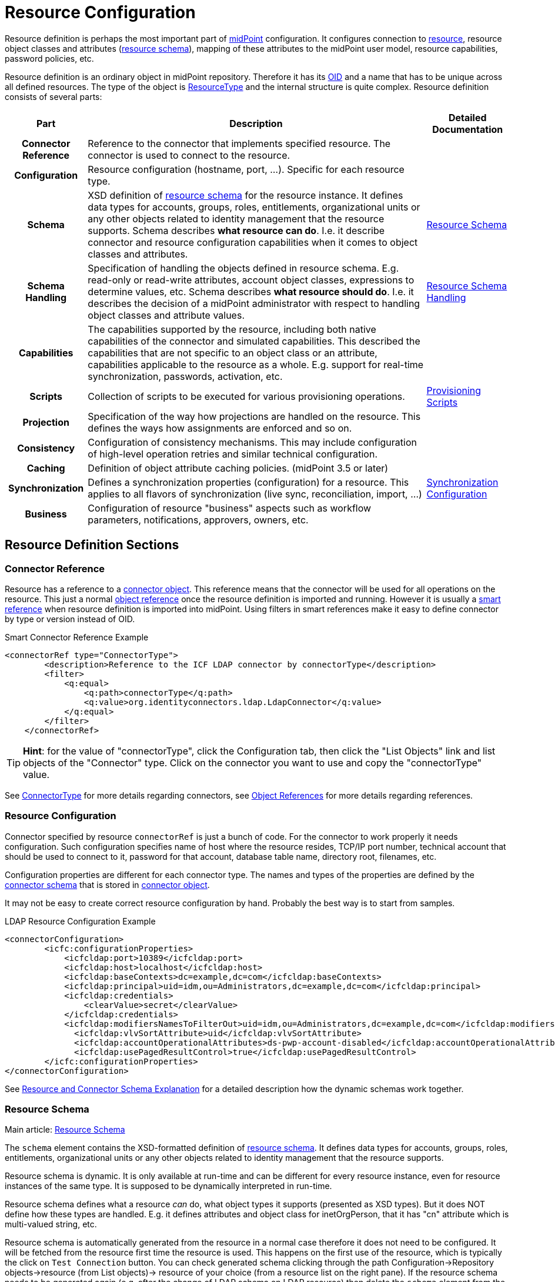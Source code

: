 = Resource Configuration
:page-wiki-name: Resource Configuration
:page-wiki-id: 7307276
:page-wiki-metadata-create-user: semancik
:page-wiki-metadata-create-date: 2013-01-11T21:05:06.201+01:00
:page-wiki-metadata-modify-user: semancik
:page-wiki-metadata-modify-date: 2017-06-29T10:37:26.952+02:00
:page-upkeep-status: red
:page-toc: top

Resource definition is perhaps the most important part of link:https://evolveum.com/midpoint[midPoint] configuration.
It configures connection to xref:/glossary/[resource], resource object classes and attributes (xref:/midpoint/reference/resources/resource-schema/[resource schema]), mapping of these attributes to the midPoint user model, resource capabilities, password policies, etc.

Resource definition is an ordinary object in midPoint repository.
Therefore it has its xref:/midpoint/devel/prism/concepts/object-identifier/[OID] and a name that has to be unique across all defined resources.
The type of the object is xref:/midpoint/architecture/archive/data-model/midpoint-common-schema/resourcetype/[ResourceType] and the internal structure is quite complex.
Resource definition consists of several parts:

[%autowidth,cols="h,1,1"]
|===
| Part | Description | Detailed Documentation

| Connector Reference
| Reference to the connector that implements specified resource.
The connector is used to connect to the resource.
|


| Configuration
| Resource configuration (hostname, port, ...). Specific for each resource type.
|


| Schema
| XSD definition of xref:/midpoint/reference/resources/resource-schema/[resource schema] for the resource instance.
It defines data types for accounts, groups, roles, entitlements, organizational units or any other objects related to identity management that the resource supports.
Schema describes *what resource can do*. I.e. it describe connector and resource configuration capabilities when it comes to object classes and attributes.
| xref:/midpoint/reference/resources/resource-schema/[Resource Schema]


| Schema Handling
| Specification of handling the objects defined in resource schema.
E.g. read-only or read-write attributes, account object classes, expressions to determine values, etc.
Schema describes *what resource should do*. I.e. it describes the decision of a midPoint administrator with respect to handling object classes and attribute values.
| xref:/midpoint/reference/resources/resource-configuration/schema-handling/[Resource Schema Handling]


| Capabilities
| The capabilities supported by the resource, including both native capabilities of the connector and simulated capabilities.
This described the capabilities that are not specific to an object class or an attribute, capabilities applicable to the resource as a whole.
E.g. support for real-time synchronization, passwords, activation, etc.
|


| Scripts
| Collection of scripts to be executed for various provisioning operations.
| xref:/midpoint/reference/resources/provisioning-scripts/[Provisioning Scripts]


| Projection
| Specification of the way how projections are handled on the resource.
This defines the ways how assignments are enforced and so on.
|


| Consistency
| Configuration of consistency mechanisms.
This may include configuration of high-level operation retries and similar technical configuration.
|


| Caching
| Definition of object attribute caching policies.
(midPoint 3.5 or later)
|


| Synchronization
| Defines a synchronization properties (configuration) for a resource.
This applies to all flavors of synchronization (live sync, reconciliation, import, ...)
| xref:/midpoint/reference/resources/resource-configuration/synchronization/[Synchronization Configuration]


| Business
| Configuration of resource "business" aspects such as workflow parameters, notifications, approvers, owners, etc.
|


|===

== Resource Definition Sections

=== Connector Reference

Resource has a reference to a xref:/midpoint/architecture/archive/data-model/midpoint-common-schema/connectortype/[connector object]. This reference means that the connector will be used for all operations on the resource.
This just a normal xref:/midpoint/reference/schema/object-references/[object reference] once the resource definition is imported and running.
However it is usually a xref:/midpoint/reference/schema/object-references/[smart reference] when resource definition is imported into midPoint.
Using filters in smart references make it easy to define connector by type or version instead of OID.

.Smart Connector Reference Example
[source,xml]
----
<connectorRef type="ConnectorType">
        <description>Reference to the ICF LDAP connector by connectorType</description>
        <filter>
            <q:equal>
                <q:path>connectorType</q:path>
                <q:value>org.identityconnectors.ldap.LdapConnector</q:value>
            </q:equal>
        </filter>
    </connectorRef>

----

[TIP]
====
*Hint*: for the value of "connectorType", click the Configuration tab, then click the "List Objects" link and list objects of the "Connector" type.
Click on the connector you want to use and copy the "connectorType" value.

====

See xref:/midpoint/architecture/archive/data-model/midpoint-common-schema/connectortype/[ConnectorType] for more details regarding connectors, see xref:/midpoint/reference/schema/object-references/[Object References] for more details regarding references.

=== Resource Configuration

Connector specified by resource `connectorRef` is just a bunch of code.
For the connector to work properly it needs configuration.
Such configuration specifies name of host where the resource resides, TCP/IP port number, technical account that should be used to connect to it, password for that account, database table name, directory root, filenames, etc.

Configuration properties are different for each connector type.
The names and types of the properties are defined by the xref:/midpoint/reference/resources/resource-schema/explanation/[connector schema] that is stored in xref:/midpoint/architecture/archive/data-model/midpoint-common-schema/connectortype/[connector object].

It may not be easy to create correct resource configuration by hand.
Probably the best way is to start from samples.

.LDAP Resource Configuration Example
[source,xml]
----
<connectorConfiguration>
        <icfc:configurationProperties>
            <icfcldap:port>10389</icfcldap:port>
            <icfcldap:host>localhost</icfcldap:host>
            <icfcldap:baseContexts>dc=example,dc=com</icfcldap:baseContexts>
            <icfcldap:principal>uid=idm,ou=Administrators,dc=example,dc=com</icfcldap:principal>
            <icfcldap:credentials>
                <clearValue>secret</clearValue>
            </icfcldap:credentials>
            <icfcldap:modifiersNamesToFilterOut>uid=idm,ou=Administrators,dc=example,dc=com</icfcldap:modifiersNamesToFilterOut>
              <icfcldap:vlvSortAttribute>uid</icfcldap:vlvSortAttribute>
              <icfcldap:accountOperationalAttributes>ds-pwp-account-disabled</icfcldap:accountOperationalAttributes>
              <icfcldap:usePagedResultControl>true</icfcldap:usePagedResultControl>
        </icfc:configurationProperties>
</connectorConfiguration>

----

See xref:/midpoint/reference/resources/resource-schema/explanation/[Resource and Connector Schema Explanation] for a detailed description how the dynamic schemas work together.

=== Resource Schema

Main article: xref:/midpoint/reference/resources/resource-schema/[Resource Schema]

The `schema` element contains the XSD-formatted definition of xref:/midpoint/reference/resources/resource-schema/[resource schema]. It defines data types for accounts, groups, roles, entitlements, organizational units or any other objects related to identity management that the resource supports.

Resource schema is dynamic.
It is only available at run-time and can be different for every resource instance, even for resource instances of the same type.
It is supposed to be dynamically interpreted in run-time.

Resource schema defines what a resource _can_ do, what object types it supports (presented as XSD types).
But it does NOT define how these types are handled.
E.g. it defines attributes and object class for inetOrgPerson, that it has "cn" attribute which is multi-valued string, etc.

Resource schema is automatically generated from the resource in a normal case therefore it does not need to be configured.
It will be fetched from the resource first time the resource is used.
This happens on the first use of the resource, which is typically the click on `Test Connection` button.
You can check generated schema clicking through the path Configuration->Repository objects->resource (from List objects)-> resource of your choice (from a resource list on the right pane).
If the resource schema needs to be generated again (e.g. after the change of LDAP schema on LDAP resource) then delete the `schema` element from the resource definition.
The schema will be generated anew on the next use of that resource.
Resource schema also contains caching metadata that are generated at the same time a schema is generated.
There are used for internal midPoint optimizations.

.LDAP Resource Schema Example (simplified)
[source,xml]
----
<schema>
        <cachingMetadata>
            <retrievalTimestamp>2012-03-20T13:02:29.275+01:00</retrievalTimestamp>
            <serialNumber>1798eed6def9f54c-3d4bce63faa79272</serialNumber>
        </cachingMetadata>
        <definition>
            <xsd:schema elementFormDefault="qualified"
                    targetNamespace="http://midpoint.evolveum.com/xml/ns/public/resource/instance-2"
                    xmlns:icfs="http://midpoint.evolveum.com/xml/ns/public/connector/icf-1/resource-schema-2" ...>
                <xsd:complexType name="AccountObjectClass">
                    <xsd:annotation>
                        <xsd:appinfo>
                            <ra:resourceObject/>
                            <ra:identifier>icfs:uid</ra:identifier>
                            <ra:displayNameAttribute>icfs:name</ra:displayNameAttribute>
                            <ra:namingAttribute>icfs:name</ra:namingAttribute>
                            <ra:nativeObjectClass>__ACCOUNT__</ra:nativeObjectClass>
                            <ra:account/>
                            <ra:default/>
                        </xsd:appinfo>
                    </xsd:annotation>
                    <xsd:sequence>
                        <xsd:element maxOccurs="unbounded" name="cn" type="xsd:string" />
                        <xsd:element ref="icfs:name" />
                        <xsd:element ref="icfs:uid" minOccurs="0"/>
                        <xsd:element minOccurs="0" ref="icfs:password" />
                        <xsd:element maxOccurs="unbounded" minOccurs="0" name="givenName" type="xsd:string" />
                        <xsd:element maxOccurs="unbounded" name="sn" type="xsd:string" />
                        ...
                    </xsd:sequence>
                </xsd:complexType>
                <xsd:complexType name="GroupObjectClass">
                    ...
                </xsd:complexType>
                ...
        </xsd:schema>
      </definition>
    </schema>

----

Please note that while you can see most of the original LDAP attributes there (`cn`, `sn`, `givenName`, ...) some of the attributes are not really from LDAP (`icfs:name`, `icfs:uid`). These attributes are built-in xref:/connectors/connid/1.x/openicf/[OpenICF] attributes.
While we always prefer to use native attribute names it is not practical in this case as ICF hides the attributes from midPoint.
Similarly for the `inetOrgPerson` objectclass versus ICF `ACCOUNT`{}objectclass (see xref:/connectors/connid/1.x/icf-issues/[ICF Issues] for more details).

See xref:/midpoint/reference/resources/resource-schema/[Resource Schema] for more details.
See xref:/midpoint/reference/resources/resource-schema/explanation/[Resource and Connector Schema Explanation] for a detailed description how the dynamic schemas work together.

=== Schema Handling

Main article: xref:/midpoint/reference/resources/resource-configuration/schema-handling/[Resource Schema Handling]

Specification of handling the objects defined in resource schema.
E.g. read-only or read-write attributes, account object classes, expressions to determine values, etc.

Schema handling specifies decisions of an IDM administrator how the resource schema should be used, e.g. what object types to use for an account, how to setup the attributes, how to deal with passwords, etc.
Schema handling is the part of resource definition that takes the most of the administrator attention.
It is the place where resource behavior can be customized.
Schema handling also influences how the resource will be presented in the GUI, e.g. it sets display names for attributes and account types.

There is a separate access limitation configuration for each resource attribute supported by the resource schema:

* *create*: the attribute can be set when creating a resource account.
Useful for attributes that can be set only once.

* *update*: the attribute can be set when creating a resource account.

* *read*: the attribute is read-only and can't be modified.

By default, no access limitation is enforced (create, update, read).

There is a separate outbound/inbound configuration for each resource attribute supported by the resource schema.

The *outbound* configuration specifies how to transform the attribute value from midPoint on the fly before it is sent to resource attribute.
The modification value can use other attribute values, constants or anything that can be achieved by an xref:/midpoint/reference/expressions/expressions/[expression]. For example you may wish to set the resource's "fullname" attribute to the uppercase value of midPoint's "fullName" attribute.
The outbound is what you use for *provisioning*.

The *inbound* configuration specifies where (to which midPoint attribute) to store the resource attribute value and optionally, how to transform it.
For example, you may wish to store the resource's "full_name_attr" attribute value to midPoint's "fullName" attribute without modification.
The inbound is what you use for *synchronization*. Please note that there are multiple xref:/midpoint/reference/synchronization/introduction/[Synchronization Flavors] and this configuration applies to all of them.

There is an optional <strength> argument to specify if an existing attribute value should be replaced:

* *weak*: the expression will be evaluated only if there is no value of the attribute on the target side

* *strong*: the expression will be evaluated (this is the default value)

The following example is from the OpenDJ advanced sync sample.
The configuration for "sn" (surname) resource attribute is configured as follows:

* the resource "sn" attribute can be modified with no limitation

* the value of the resource "sn" attribute will be automatically set from midPoint's "familyName" attribute value ($i:user/i:familyName) when provisioning (outbound)

* the value of the resource "sn" attribute will be automatically set to midPoint's "familyName" attribute (i:familyName) when synchronizing (inbound)

[source,xml]
----
<attribute>
        <ref>ri:sn</ref>
        <displayName>Surname</displayName>
        <access>create</access>
        <access>read</access>
        <access>update</access>
        <outbound>
            <source>
                 <!-- The path can be shortened like this. $user is a default source "context" in outbound -->
                 <path>familyName</path>
            </source>
        </outbound>
        <inbound>
            <target>
                     <!-- The path can be shortened like this. $user is a default target "context" in inbound -->
                   <path>familyName</path>
            </target>
        </inbound>
    </attribute>

----

The following example is from the OpenDJ advanced sync sample.
The configuration for "description" resource attribute is configured as follows:

* the resource attribute "description" can be modified with no limitation

* the value of the resource attribute "description" will be automatically set to a constant "Created by IDM" when provisioning (outbound), but only if the resource attribute has no value yet (<strength>weak</strength>)

* no inbound expression is used: the "description" resource attribute will not be synchronized to any midPoint attribute when synchronizing

[source,xml]
----
<attribute>
        <ref>ri:description</ref>
    <outbound>
            <strength>weak</strength>
        <expression>
            <description>Expression that assigns a fixed value</description>
            <value>Created by IDM</value>
        </expression>
    </outbound>
</attribute>

----

See xref:/midpoint/reference/resources/resource-configuration/schema-handling/[Resource Schema Handling] for more detailed explanation.


==== _NAME_ and _UID_ Special Attributes

There are two special attributes: "icfs:name" mapped to ICF pass:[__NAME__] attribute and "icfs:uid" mapped to ICF pass:[__UID__] attribute.
Please do not confuse them with "ri:name" and/or "ri:uid" attributes.

[%autowidth]
|===
| Attribute Name | ICF Attribute Name | Description

| icfs:name
| pass:[__NAME__]
| Unique, mutable account identifier, e.g. Distinguished Name in hierarchical systems like LDAP or a login name in flat resources


| icfs:uid
| pass:[__UID__]
| Unique, immutable account identifier, e.g. Entry UUID in LDAP (not created by you, but generated by LDAP server)


|===

For some resources (connectors) the pass:[__NAME__] and pass:[__UID__] attributes are equivalent.

As a rule of thumb, you can configure an outbound expression for "icfs:name" to define an account identifier (e.g. LDAP's DN attribute).
After the account is created, "icfs:uid" attribute may be used internally for unique resource account identification, but this attribute will be read-only.
There is no need for outbound/inbound expressions for "icfs:uid" attribute.
Change in the "icfs:name" attribute will cause the renaming of the account.

The following is an example of "icf:uid" attribute configuration from OpenDJ advanced sync sample:

* the attribute is read-only

* there are no outbound/inbound expressions

[source,xml]
----
<attribute>
    <ref>icfs:uid</ref>
    <displayName>Entry UUID</displayName>
    <access>read</access>
</attribute>

----

The following is an example of "icfs:name" attribute configuration from OpenDJ advanced sync sample:

* the attribute "icfs:name" can be only created and read (no modification)

* the value of the "icfs:name" attribute will be automatically set to a concatenation of user's login name in midPoint and a static suffix, but only if the resource attribute has no value yet (<strength>weak</strength>)

* no inbound expression is used: the "icfs:name" attribute will not be synchronized to any midPoint attribute when synchronizing

[source,xml]
----
<attribute>
        <ref>icfs:name</ref>
    <displayName>Distinguished Name</displayName>
    <access>create</access>
    <access>read</access>
    <outbound>
        <strength>weak</strength>
        <source>
            <path>$user/name</path>
        </source>
        <expression>
            <script>
                <!-- No explicit script language was specified. It means that this is Groovy -->
                <code>
                    'uid=' + name + iterationToken + ',ou=people,dc=example,dc=com'
                </code>
            </script>
        </expression>
    </outbound>
</attribute>

----

==== Credentials Handling

Credentials (password and password-related information) handling is a special part of Schema Handling and allows you to define how user's credentials will be synchronized.
The credentials can be synchronized from midPoint user to resource account (outbound) or the opposite way (inbound) or both.
You can also specify that the password should be generated - this is very useful for synchronizing resource accounts to midPoint to make sure that the password will be set even if the resource account password can't be used (e.g. is encrypted).

The following is an example of credentials configuration from OpenDJ advanced sync sample:

* the password from midPoint user is synchronized to resource account (outbound) as is

* the password for midPoint user will be generated when synchronizing from the resource account (inbound), but only if the midPoint password is empty (e.g. for the very first time when you create midPoint user from the resource account).
The "target" parameter is omitted, because it will be the midPoint password attribute.

[source,xml]
----
<credentials>
     <password>
          <outbound>
              <expression>
                  <asIs/>
              </expression>
          </outbound>
          <inbound>
              <strength>weak</strength>
                 <expression>
                      <generate/>
                  </expression>
           </inbound
     </password>
</credentials>

----

[TIP]
====
The configurable password policy implementation used for generated password is in progress.

====

==== Activation Handling

The activation/deactivation (account enabled/disabled) handling is a special part of Schema Handling and allows you to define how user's state will be synchronized.
The user state can be synchronized from midPoint user to resource account (outbound) or the opposite way (inbound) or both.

The following is an example of activation configuration from OpenDJ advanced sync sample:

* the user state from midPoint is synchronized to resource account state (outbound) as is

* the resource account state is synchronized to midPoint user (inbound) as is but only if the midPoint user state is empty (e.g. for the very first time when you create midPoint user from the resource account).
The resource account will not be authoritative for the account state except the first synchronization.
The "target" parameter is omitted, because it will be the midPoint user state attribute.

[source,xml]
----
<activation>
  <enabled>
    <outbound>
      <asIs/>
    </outbound>
    <inbound>
      <source>
        <strength>weak</strength>
        <asIs/>
      </source>
    </inbound>
  </enabled>
</activation>

----

=== Capabilities

Main article: xref:/midpoint/reference/resources/resource-configuration/capabilities/[Resource Capabilities]

Capabilities are definitions of a specific things that a resource can do.
There is plethora of various resource types and cofiguration.
Some resources can enable/disable an account others cannot.
Some resource can provide live feed of changes other cannot.
The `capabilities` section list the features that the resource has.

There are two sections of capabilities definition:

* *Native capabilities* are native to the resource.
There are the things that resource can do all by itself without any help from midPoint.
The list of native capabilities is provided by the connector and does not need to be configured.
It is stored in the resource object for performance reasons.
If this section is not present in the resource configuration it will be automatically fetched from the resource before its first use.

* *Configured capabilities* are decision of an administrator how to use native capabilities.
This section can be used to disable native capabilities or add capabilities.
Some capabilities can be _simulated_ by midPoint.
E.g. A resource does not support account enable/disable directly.
But administrator know that the enable/disable may be done by flipping a boolean value of a specific attribute.
Such simulated capability can be configured in this section.
MidPoint will then pretend that the resource has the enable/disable ability.
But each time the ability us used it will transparently convert the operation to modification of the special attribute.
That's how midPoint simulates some capabilities.

These two sections are added together to form *presented capabilities* (or just "capabilities"). These are all the features that the resource can do by itself (native capabilities), minus the capabilities that were disabled, plus the capabilities that are simulated.
GUI, IDM model and business logic will all work only with *presented capabilities*, whether a capability is native or simulated does not matter for such upper system layers.

If you want to use native connector's capabilities without modification, you don't need to set capabilities for the resource at all.

The following is an example of capabilities configuration as can be seen in xml editor when checking OpenDJ resource configuration (click through the path Configuration->Repository objects->Resources->Local host OpenDJ resource).
You have to have imported OpenDJ advanced sync sample (Configuration->Import object->Import from file) and "test connection" button pressed (Resources->Localhost OpenDJ->"test connection" button in Resource details page):

* resource attribute "ri:ds;pwp-account-disabled" will be used for resource account de/activation (empty value: account activated, "true" value: account deactivated)

* configured capabilities consist of <activation> part

* native capabilities: credentials, liveSync, testConnection (this part is automatically provided by connector, it is not present in OpenDJ advanced sample code)

.LDAP Resource Capabilities Example
[source,xml]
----
<capabilities>
        <cachingMetadata>...</cachingMetadata>
        <native>
            <cap:script>
                <cap:host>
                    <cap:type>connector</cap:type>
                </cap:host>
            </cap:script>
            <cap:credentials>
                <cap:password/>
            </cap:credentials>
            <cap:testConnection/>
            <cap:liveSync/>
        </native>
        <configured>
            <cap:activation>
                <cap:enableDisable>
                    <cap:attribute>ri:ds-pwp-account-disabled</cap:attribute>
                    <cap:enableValue/>
                    <cap:disableValue>true</cap:disableValue>
                </cap:enableDisable>
            </cap:activation>
        </configured>
    </capabilities>

----

=== Scripts

Some resources has ability to execute scripts.
MidPoint binds execution of scripts to specific operations.
Therefore a script can be automatically executed before of after the account is created, modified or deleted.

See xref:/midpoint/reference/resources/provisioning-scripts/[Provisioning Scripts] page for more details.

=== Consistency

See xref:/midpoint/reference/resources/resource-configuration/consistency/[Resource Consistency Configuration] for more details.

This section contains configuration of consistency mechanisms.
This may include configuration of high-level operation retries and similar technical configuration.
This section contains:

* `*avoidDuplicateValues*`: When set to true, midPoint will try to avoid adding attribute values that are already there and remove values that are not there.
Some resources do not tolerate such operations and they respond with errors.
However midPoint cannot rely on transactions.
MidPoint's xref:/midpoint/reference/concepts/relativity/[lock-free relativistic model] provides the necessary consistency, occasional redundant additions or deletions may happen.
If this option is turned on then midPoint will read the data from resource right before the operation and filter our any redundant changes.
This requires additional operation and it increases the risk of inconsistencies.
However it is the only practical option for some resources.

* `*caseIgnoreAttributeNames*`: If set to true then midPoint will ignore the case of the attribute names.
In that case midpoint will normalize any attribute names with regard to the resource schema.

* `*postpone*`:

* `*discovery*`:

* `*connectorErrorCriticality*`: Specifies a method that midPoint will use to evaluate criticality of errors: which errors are considered to be critical (stops the operation) and which error are non-critical (operation continues).
By default network errors are not considered critical, other errors are critical.
*EXPERIMENTAL*: use with care.

=== Synchronization

The `synchronization` section defines setting of xref:/midpoint/reference/synchronization/introduction/[synchronization] mechanisms.
That is a common setting for live sync, reconciliation, import, discovery, etc.
It contains two important subsections:

* *Correlation* and *confirmation* expressions are used for locating an owner of an account.
E.g. if an unknown account was found then there are expressions evaluated to find a user that is owner of this account.
The result of the expressions, the operation and the existence of the owner determines a xref:/midpoint/reference/synchronization/situations/[situation].TODO: differences between correlation/confirmation.

* *Reactions* define how midPoint will behave in a specific xref:/midpoint/reference/synchronization/situations/[synchronization situation]. The reaction may specify that a new account has to be linked to a user (e.g. if the owner was found) or disabled (if it was not).
Default reaction is to do nothing.

The following is an example of synchronization configuration from OpenDJ advanced sync sample:

* the synchronization is enabled

* the correlation expression is configured as follows: resource attribute "ri:uid" (LDAP's login name) will be used to find an owner in midPoint with the same login name value

* for situation unlinked (the correlation expression found exactly one owner in midPoint but he/she has no reference to this account) the response action is about to set link between the account and the owner

* for situation unmatched (the correlation expression found no owner in midPoint) the response action is about to create a new midPoint user.
The midPoint user attributes will be set using the inbound expressions for resource attributes and a specified xref:/midpoint/reference/expressions/object-template/[] object.
In addition, the resource account will be linked to the midPoint user.

* for situation linked (the correlation expression found one owner in midPoint that has reference to this account) the response action is about to set attributes in midPoint shadow to values on resource.

* for situation deleted (account was marked for deletion and the correlation expression found one owner in midPoint that has reference to this account) the response action is about to unset link between the account and the owner.

.LDAP Resource Synchronization Example
[source,xml]
----
<synchronization>
            <objectSynchronization>
                <!--
                    The synchronization for this resource is enabled.
                    It means that the synchronization will react to changes detected by
                    the system (live sync task, discovery or reconciliation) -->
                <enabled>true</enabled>

                <correlation>
                    <q:description>
                        Correlation expression is a search query.
                        Following search queury will look for users that have "name"
                        equal to the "uid" attribute of the account. Simply speaking,
                        it will look for match in usernames in the IDM and the resource.
                        The correlation rule always looks for users, so it will not match
                        any other object type.
                    </q:description>
                    <q:equal>
                        <q:path>c:name</q:path>
                        <expression>
                            <ref>name</ref>
                            <path>$account/attributes/ri:uid</path>
                        </expression>
                    </q:equal>
                </correlation>

                <!-- Confirmation rule may be here, but as the search above will
                     always return at most one match, the confirmation rule is not needed. -->

                <!-- Following section describes reactions to a situations.
                     The setting here assumes that this resource is authoritative,
                     therefore all accounts created on the resource should be
                     reflected as new users in IDM.
                     See https://docs.evolveum.com/midpoint/reference/synchronization/situations/
                 -->

                <reaction>
                    <situation>linked</situation>
                    <action>
                        <handlerUri>http://midpoint.evolveum.com/xml/ns/public/model/action-2#modifyUser</handlerUri>
                    </action>
                </reaction>
                <reaction>
                    <situation>deleted</situation>
                    <action>
                        <handlerUri>http://midpoint.evolveum.com/xml/ns/public/model/action-2#unlinkAccount</handlerUri>
                </reaction>

                <reaction>
                    <situation>unlinked</situation>
                    <action>
                        <handlerUri>http://midpoint.evolveum.com/xml/ns/public/model/action-2#linkAccount</handlerUri>
                </reaction>
                <reaction>
                    <situation>unmatched</situation>
                    <action>
                        <handlerUri>http://midpoint.evolveum.com/xml/ns/public/model/action-2#addUser</handlerUri>
                        <!-- Reference to the User Template is here. If the user would be
                             created as a result of this action, it will be created according
                             to this template. -->

                        <userTemplateRef oid="c0c010c0-d34d-b33f-f00d-777222222222"/>
                    </action>
                </reaction>
        </objectSynchronization>
</synchronization>

----

See xref:/midpoint/reference/synchronization/introduction/[Synchronization] page for an overview of the synchronization mechanism and xref:/midpoint/reference/synchronization/examples/[Synchronization Examples] for a detailed description of synchronization.


==== Account Synchronization Settings

Main article: xref:/midpoint/reference/synchronization/projection-policy/[Projection Policy]

It has been mentioned elsewhere that the assignment relates to state that should be while the link relates to state that is.
Account synchronization settings are about dealing situations when an user has an assignment but a corresponding account does not exist and when an account on a resource was created but a correspondent user does not exist.
There are global account synchronization settings in System Configuration object to set this behavior globally for all resources.
To change these properties for individual resource the account synchronization settings in resource object can be customized as you can see in following code:

[source,xml]
----
<c:AccountSynchronizationSettings>
    <assignmentPolicyEnforcement>full</assignmentPolicyEnforcement>
</c:AccountSynchronizationSettings>
----

==== User Template

The user template can be used in synchronization actions to compute midPoint user attributes and/or assign default account on other resources.
It will be used in addition to inbound expression processing.

The following is an example of user template from OpenDJ advanced sync sample:

* the user template is named "Default User Template"

* it will compute midPoint user attribute "fullName" from midPoint user attributes "givenName" and "familyName", but only if the "fullName" has no value (initial:true).
This can be utilized to have a last resort value for the "fullName" attribute if the inbound expression has not set a value before

[source,xml]
----
<userTemplate oid="c0c010c0-d34d-b33f-f00d-777111111111">

        <name>Default User Template</name>

        <description>
            User Template Object.
            This object is used when creating a new account, to set it up as needed.
        </description>

        <mapping>
        <description>
                Property mapping.
                Defines how properties of user object are set up.
                This specific definition sets a full name as a concatenation
                of givenName and familyName.
            </description>
            <strength>weak</strength>
            <source>
                <path>$user/givenName</path>
            </source>
            <source>
                <path>$user/familyName</path>
            </source>
            <expression>
                <script>
                    <language>http://midpoint.evolveum.com/xml/ns/public/expression/language#Groovy</language>
                    <code>
                        givenName + ' ' + familyName
                    </code>
                </script>
            </expression>
            <target>
                <path>fullName</path>
            </target>
    </mapping>

        <accountConstruction>
            <description>
                Account construction.
                Defines what accounts should be assigned to a user when it is
                created. It only defines resource and account type. The rest of the
                account parameters are specified by outbound expressions in the
                account type in the resource definition, as usual.
                See https://docs.evolveum.com/midpoint/reference/synchronization/introduction/
            </description>
            <resourceRef oid="ef2bc95b-76e0-48e2-86d6-3d4f02d3e1a2" type="c:ResourceType"/>
            <intent>default</intent>

        </accountConstruction>

    </userTemplate>

----

== Samples

The best repository of fresh samples is the link:https://github.com/Evolveum/midpoint/tree/master/samples[samples directory in current development trunk]. There is a lot of examples for various resource types.
Some samples define just the basic minimum others demonstrate how to configure advanced features.
The samples have in-line comments to make it easier to understand them.

== See Also

* xref:/midpoint/architecture/archive/data-model/midpoint-common-schema/resourcetype/[ResourceType]

* xref:/midpoint/reference/resources/resource-schema/[Resource Schema]

* xref:/midpoint/reference/expressions/introduction/[Mappings and Expressions]

* xref:/midpoint/reference/resources/resource-schema/explanation/[Resource and Connector Schema Explanation]

* xref:/midpoint/reference/resources/resource-configuration/schema-handling/[Resource Schema Handling]

== External links

* What is link:https://evolveum.com/midpoint/[midPoint Open Source Identity & Access Management]

* link:https://evolveum.com/[Evolveum] - Team of IAM professionals who developed midPoint